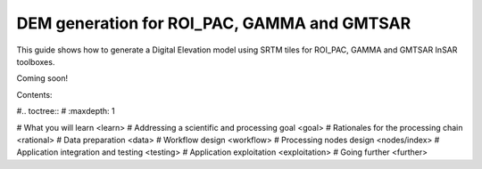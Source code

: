 DEM generation for ROI_PAC, GAMMA and GMTSAR
============================================

This guide shows how to generate a Digital Elevation model using SRTM tiles for ROI_PAC, GAMMA and GMTSAR InSAR toolboxes.

Coming soon!

Contents:

#.. toctree::
#   :maxdepth: 1
   
#   What you will learn <learn>
#   Addressing a scientific and processing goal <goal>
#   Rationales for the processing chain <rational>
#   Data preparation <data>
#   Workflow design <workflow>
#   Processing nodes design <nodes/index>
#   Application integration and testing <testing>
#   Application exploitation <exploitation>
#   Going further <further>
